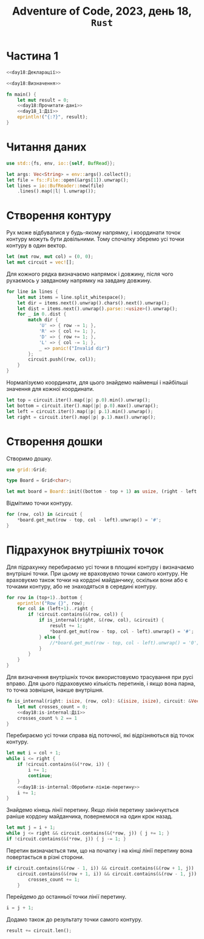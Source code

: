 #+title: Adventure of Code, 2023, день 18, =Rust=

* Частина 1

#+begin_src rust :noweb yes :mkdirp yes :tangle src/bin/day18_1.rs
  <<day18:Декларації>>

  <<day18:Визначення>>

  fn main() {
      let mut result = 0;
      <<day18:Прочитати-дані>>
      <<day18_1:Дії>>
      eprintln!("{:?}", result);
  }
#+end_src

* Читання даних

#+begin_src rust :noweb-ref day18:Декларації
  use std::{fs, env, io::{self, BufRead}};
#+end_src

#+begin_src rust :noweb-ref day18:Прочитати-дані
  let args: Vec<String> = env::args().collect();
  let file = fs::File::open(&args[1]).unwrap();
  let lines = io::BufReader::new(file)
      .lines().map(|l| l.unwrap());
#+end_src

* Створення контуру

Рух може відбувалися у будь-якому напрямку, і координати точок контуру можуть бути довільними. Тому
спочатку зберемо усі точки контуру в один вектор.

#+begin_src rust :noweb-ref day18_1:Дії
  let (mut row, mut col) = (0, 0);
  let mut circuit = vec![];
#+end_src

Для кожного рядка визначаємо напрямок і довжину, після чого рухаємось у завданому напрямку на завдану
довжину.

#+begin_src rust :noweb yes :noweb-ref day18_1:Дії
  for line in lines {
      let mut items = line.split_whitespace();
      let dir = items.next().unwrap().chars().next().unwrap();
      let dist = items.next().unwrap().parse::<usize>().unwrap();
      for _ in 0..dist {
          match dir {
              'U' => { row -= 1; },
              'R' => { col += 1; },
              'D' => { row += 1; },
              'L' => { col -= 1; },
              _ => panic!("Invalid dir")
          };
          circuit.push((row, col));
      }
  }
#+end_src

Нормалізуємо координати, для цього знайдемо найменші і найбільші значення для кожної координати.

#+begin_src rust :noweb yes :noweb-ref day18_1:Дії
  let top = circuit.iter().map(|p| p.0).min().unwrap();
  let bottom = circuit.iter().map(|p| p.0).max().unwrap();
  let left = circuit.iter().map(|p| p.1).min().unwrap();
  let right = circuit.iter().map(|p| p.1).max().unwrap();
#+end_src

* Створення дошки

Створимо дошку.

#+begin_src rust :noweb-ref day18:Декларації
  use grid::Grid;
#+end_src

#+begin_src rust :noweb-ref day18:Визначення
  type Board = Grid<char>;
#+end_src

#+begin_src rust :noweb-ref day18_1:Дії
  let mut board = Board::init((bottom - top + 1) as usize, (right - left + 1) as usize, '.');
#+end_src

Відмітимо точки контуру.

#+begin_src rust :noweb-ref day18_1:Дії
  for (row, col) in &circuit {
      ,*board.get_mut(row - top, col - left).unwrap() = '#';
  }
#+end_src

* Підрахунок внутрішніх точок

Для підрахунку перебираємо усі точки в площині контуру і визначаємо внутрішні точки. При цьому не
враховуємо точки самого контуру. Не враховуємо також точки на кордоні майданчику, оскільки вони або
є точками контуру, або не знаходяться в середині контуру.

#+begin_src rust :noweb-ref day18_1:Дії
  for row in (top+1)..bottom {
      eprintln!("Row {}", row);
      for col in (left+1)..right {
          if !circuit.contains(&(row, col)) {
              if is_internal(right, &(row, col), &circuit) {
                  result += 1;
                  ,*board.get_mut(row - top, col - left).unwrap() = '#';
              } else {
                  //*board.get_mut(row - top, col - left).unwrap() = '0';
              }
          }
      }
  }
#+end_src

Для визначення внутрішніх точок використовуємо трасування при русі вправо. Для цього підраховуємо
кількість перетинів, і якщо вона парна, то точка зовнішня, інакше внутрішня.

#+begin_src rust :noweb yes :noweb-ref day18:Визначення
  fn is_internal(right: isize, (row, col): &(isize, isize), circuit: &Vec<(isize, isize)>) -> bool {
      let mut crosses_count = 0;
      <<day18:is-internal:Дії>>
      crosses_count % 2 == 1
  }
#+end_src

Перебираємо усі точки справа від поточної, які відрізняються від точок контуру.

#+begin_src rust :noweb yes :noweb-ref day18:is-internal:Дії
  let mut i = col + 1;
  while i <= right {
      if !circuit.contains(&(*row, i)) {
          i += 1;
          continue;
      }
      <<day18:is-internal:Обробити-лінію-перетину>>
      i += 1;
  }
#+end_src

Знайдемо кінець лінії перетину. Якщо лінія перетину закінчується раніше кордону майданчика, повернемося
на один крок назад.

#+begin_src rust :noweb-ref day18:is-internal:Обробити-лінію-перетину
  let mut j = i + 1;
  while j <= right && circuit.contains(&(*row, j)) { j += 1; }
  if !circuit.contains(&(*row, j)) { j -= 1; }
#+end_src

Перетин визначається тим, що на початку і на кінці лінії перетину вона повертається в різні сторони.

#+begin_src rust :noweb-ref day18:is-internal:Обробити-лінію-перетину
  if circuit.contains(&(row - 1, i)) && circuit.contains(&(row + 1, j)) ||
      circuit.contains(&(row + 1, i)) && circuit.contains(&(row - 1, j)) {
          crosses_count += 1;
      }
#+end_src

Перейдемо до останньої точки лінії перетину.

#+begin_src rust :noweb-ref day18:is-internal:Обробити-лінію-перетину
  i = j + 1;
#+end_src

Додамо також до результату точки самого контуру.

#+begin_src rust :noweb-ref day18_1:Дії
  result += circuit.len();
#+end_src

* COMMENT Відлагодження

#+begin_src rust :noweb-ref day18_1:Дії
  //println!("{:?}", circuit);
  eprintln!("({} {}) ({} {})", left, top, right, bottom);
#+end_src

** Візуалізація

Покажемо дошку

#+begin_src rust :noweb-ref day18_1:Дії
  println!("<pre>");
  for r in board.iter_rows() {
      for c in r {
          print!("{}", *c);
      }
      println!("<br />");
  }
  println!("</pre>");
#+end_src
